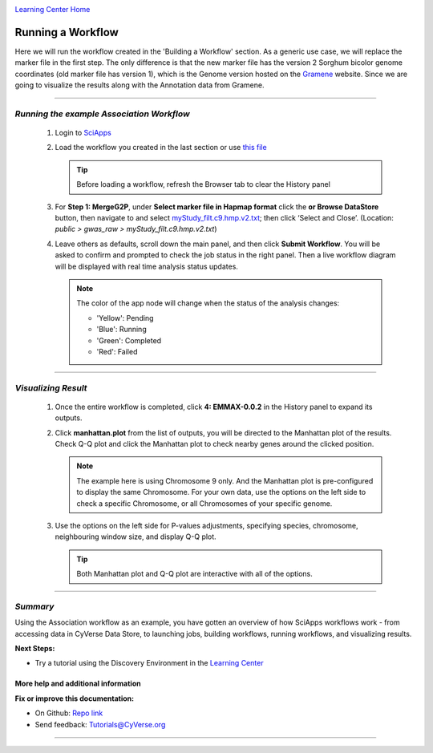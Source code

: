 |CyVerse logo|_

|Home_Icon|_
`Learning Center Home <http://learning.cyverse.org/>`_


Running a Workflow
-------------------
Here we will run the workflow created in the 'Building a Workflow' section. As a generic use case, we will replace the marker file in the first step. The only difference is that the new marker file has the version 2 Sorghum bicolor genome coordinates (old marker file has version 1), which is the Genome version hosted on the `Gramene <http://gramene.org/>`_ website. Since we are going to visualize the results along with the Annotation data from Gramene.

----

*Running the example Association Workflow*
~~~~~~~~~~~~~~~~~~~~~~~~~~~~~~~~~~~~~~~~~~~

  1. Login to `SciApps <https://www.SciApps.org/>`_
  
  2. Load the workflow you created in the last section or use `this file <https://data.sciapps.org/misc/my_pca_workflow.json>`_

     .. Tip::
       Before loading a workflow, refresh the Browser tab to clear the History panel 
       
  3. For **Step 1: MergeG2P**, under **Select marker file in Hapmap format** click the **or Browse DataStore** button, then navigate to and select `myStudy_filt.c9.hmp.v2.txt <https://data.sciapps.org/example_data/gwas_raw/myStudy_filt.c9.hmp.v2.txt>`_; then click ‘Select and Close’. (Location: *public > gwas_raw > myStudy_filt.c9.hmp.v2.txt*) 

     |run_workflow|
   
  4. Leave others as defaults, scroll down the main panel, and then click **Submit Workflow**. You will be asked to confirm and prompted to check the job status in the right panel. Then a live workflow diagram will be displayed with real time analysis status updates.
     
     .. Note::
     
       |running_workflow|
       
       The color of the app node will change when the status of the analysis changes:
       
       - 'Yellow': Pending
       - 'Blue': Running
       - 'Green': Completed
       - 'Red': Failed
    
----

*Visualizing Result*
~~~~~~~~~~~~~~~~~~~~~~~~~~~

   1. Once the entire workflow is completed, click **4: EMMAX-0.0.2** in the History panel to expand its outputs. 
   
      |workflow_results|
      
   2. Click **manhattan.plot** from the list of outputs, you will be directed to the Manhattan plot of the results. Check Q-Q plot and click the Manhattan plot to check nearby genes around the clicked position.
   
      |manhattan_plot|
  
      .. Note::
        The example here is using Chromosome 9 only. And the Manhattan plot is pre-configured to display the same Chromosome. For your own data, use the options on the left side to check a specific Chromosome, or all Chromosomes of your specific genome.

   3. Use the options on the left side for P-values adjustments, specifying species, chromosome, neighbouring window size, and display Q-Q plot.
   
      .. Tip::
        Both Manhattan plot and Q-Q plot are interactive with all of the options.
     
----

*Summary*
~~~~~~~~~

Using the Association workflow as an example, you have gotten an overview of how SciApps workflows work - from accessing data in CyVerse Data Store, to launching jobs, building workflows, running workflows, and visualizing results.

..
    Summary

**Next Steps:**

- Try a tutorial using the Discovery Environment in the `Learning Center <http://learning.cyverse.org>`_

More help and additional information
`````````````````````````````````````


**Fix or improve this documentation:**

- On Github: `Repo link <https://github.com/CyVerse-learning-materials/SciApps_guide>`_
- Send feedback: `Tutorials@CyVerse.org <Tutorials@CyVerse.org>`_

----

.. |CyVerse logo| image:: ./img/cyverse_rgb.png
    :width: 500
    :height: 100
.. _CyVerse logo: http://learning.cyverse.org/
.. |Home_Icon| image:: ./img/homeicon.png
    :width: 25
    :height: 25
.. _Home_Icon: http://learning.cyverse.org/
.. |run_workflow| image:: ./img/sci_apps/run_workflow.gif
    :width: 660
    :height: 295
.. |running_workflow| image:: ./img/sci_apps/running_workflow.gif
    :width: 660
    :height: 299
.. |workflow_results| image:: ./img/sci_apps/workflow_results.gif
    :width: 660
    :height: 300
.. |manhattan_plot| image:: ./img/sci_apps/manhattan_plot.gif
    :width: 660
    :height: 355
